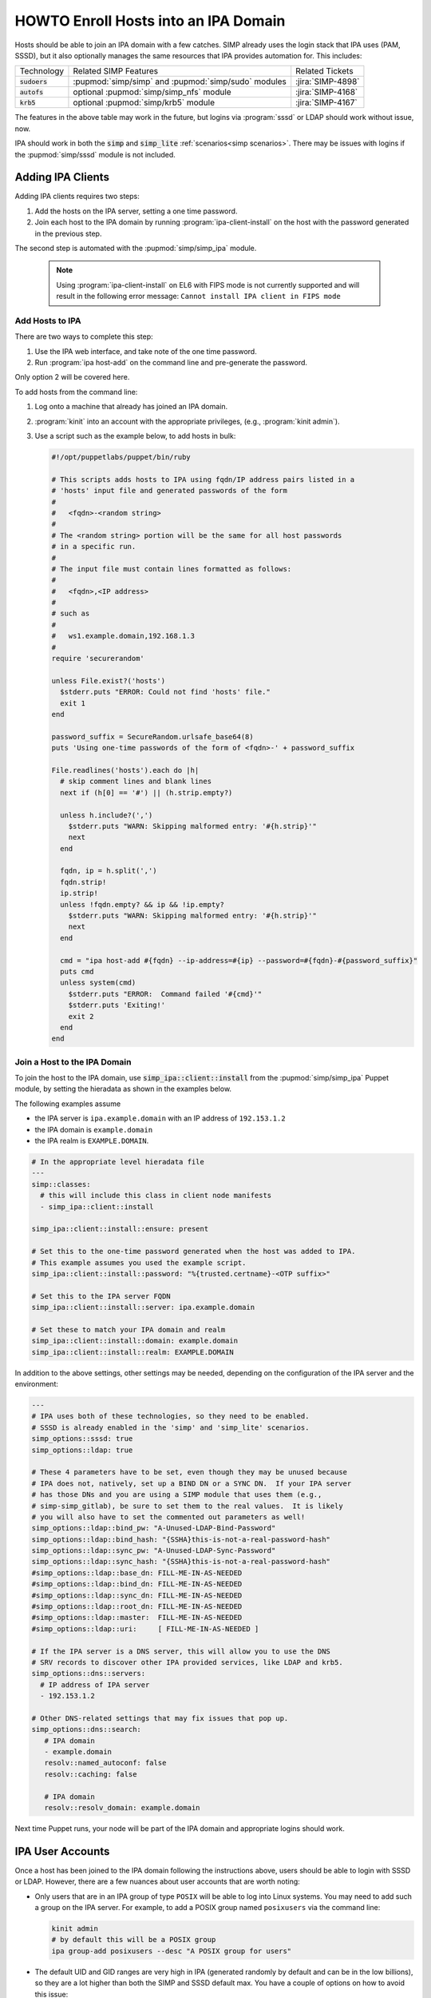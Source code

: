 .. _howto-ipa_clients:

HOWTO Enroll Hosts into an IPA Domain
=====================================

Hosts should be able to join an IPA domain with a few catches. SIMP already uses
the login stack that IPA uses (PAM, SSSD), but it also optionally manages the
same resources that IPA provides automation for. This includes:


+-----------------+-----------------------------------------------------+-------------------+
| Technology      | Related SIMP Features                               | Related Tickets   |
+-----------------+-----------------------------------------------------+-------------------+
| :code:`sudoers` | :pupmod:`simp/simp` and :pupmod:`simp/sudo` modules | :jira:`SIMP-4898` |
+-----------------+-----------------------------------------------------+-------------------+
| :code:`autofs`  | optional :pupmod:`simp/simp_nfs` module             | :jira:`SIMP-4168` |
+-----------------+-----------------------------------------------------+-------------------+
| :code:`krb5`    | optional :pupmod:`simp/krb5` module                 | :jira:`SIMP-4167` |
+-----------------+-----------------------------------------------------+-------------------+

The features in the above table may work in the future, but logins via :program:`sssd` or LDAP
should work without issue, now.

IPA should work in both the :code:`simp` and :code:`simp_lite` :ref:`scenarios<simp scenarios>`.
There may be issues with logins if the :pupmod:`simp/sssd` module is not included.


Adding IPA Clients
------------------

Adding IPA clients requires two steps:

#. Add the hosts on the IPA server, setting a one time password.
#. Join each host to the IPA domain by running :program:`ipa-client-install` on the
   host with the password generated in the previous step.

The second step is automated with the :pupmod:`simp/simp_ipa` module.

   .. NOTE::

      Using :program:`ipa-client-install` on EL6 with FIPS mode is not currently
      supported and will result in the following error message:
      ``Cannot install IPA client in FIPS mode``


Add Hosts to IPA
^^^^^^^^^^^^^^^^

There are two ways to complete this step:

#. Use the IPA web interface, and take note of the one time password.
#. Run :program:`ipa host-add` on the command line and pre-generate the password.

Only option 2 will be covered here.

To add hosts from the command line:

#. Log onto a machine that already has joined an IPA domain.
#. :program:`kinit` into an account with the appropriate privileges, (e.g., :program:`kinit admin`).
#. Use a script such as the example below, to add hosts in bulk:

   .. code-block:: ruby

      #!/opt/puppetlabs/puppet/bin/ruby

      # This scripts adds hosts to IPA using fqdn/IP address pairs listed in a
      # 'hosts' input file and generated passwords of the form
      #
      #   <fqdn>-<random string>
      #
      # The <random string> portion will be the same for all host passwords
      # in a specific run.
      #
      # The input file must contain lines formatted as follows:
      #
      #   <fqdn>,<IP address>
      #
      # such as
      #
      #   ws1.example.domain,192.168.1.3
      #
      require 'securerandom'

      unless File.exist?('hosts')
        $stderr.puts "ERROR: Could not find 'hosts' file."
        exit 1
      end

      password_suffix = SecureRandom.urlsafe_base64(8)
      puts 'Using one-time passwords of the form of <fqdn>-' + password_suffix

      File.readlines('hosts').each do |h|
        # skip comment lines and blank lines
        next if (h[0] == '#') || (h.strip.empty?)

        unless h.include?(',')
          $stderr.puts "WARN: Skipping malformed entry: '#{h.strip}'"
          next
        end

        fqdn, ip = h.split(',')
        fqdn.strip!
        ip.strip!
        unless !fqdn.empty? && ip && !ip.empty?
          $stderr.puts "WARN: Skipping malformed entry: '#{h.strip}'"
          next
        end

        cmd = "ipa host-add #{fqdn} --ip-address=#{ip} --password=#{fqdn}-#{password_suffix}"
        puts cmd
        unless system(cmd)
          $stderr.puts "ERROR:  Command failed '#{cmd}'"
          $stderr.puts 'Exiting!'
          exit 2
        end
      end


Join a Host to the IPA Domain
^^^^^^^^^^^^^^^^^^^^^^^^^^^^^

To join the host to the IPA domain, use :code:`simp_ipa::client::install` from the
:pupmod:`simp/simp_ipa` Puppet module, by setting the hieradata as shown in the
examples below.

The following examples assume

* the IPA server is ``ipa.example.domain`` with an IP address of ``192.153.1.2``
* the IPA domain is ``example.domain``
* the IPA realm is ``EXAMPLE.DOMAIN``.

.. code-block:: yaml

    # In the appropriate level hieradata file
    ---
    simp::classes:
      # this will include this class in client node manifests
      - simp_ipa::client::install

    simp_ipa::client::install::ensure: present

    # Set this to the one-time password generated when the host was added to IPA.
    # This example assumes you used the example script.
    simp_ipa::client::install::password: "%{trusted.certname}-<OTP suffix>"

    # Set this to the IPA server FQDN
    simp_ipa::client::install::server: ipa.example.domain

    # Set these to match your IPA domain and realm
    simp_ipa::client::install::domain: example.domain
    simp_ipa::client::install::realm: EXAMPLE.DOMAIN


In addition to the above settings, other settings may be needed, depending on the
configuration of the IPA server and the environment:

.. code-block:: yaml

   ---
   # IPA uses both of these technologies, so they need to be enabled.
   # SSSD is already enabled in the 'simp' and 'simp_lite' scenarios.
   simp_options::sssd: true
   simp_options::ldap: true

   # These 4 parameters have to be set, even though they may be unused because
   # IPA does not, natively, set up a BIND DN or a SYNC DN.  If your IPA server
   # has those DNs and you are using a SIMP module that uses them (e.g.,
   # simp-simp_gitlab), be sure to set them to the real values.  It is likely
   # you will also have to set the commented out parameters as well!
   simp_options::ldap::bind_pw: "A-Unused-LDAP-Bind-Password"
   simp_options::ldap::bind_hash: "{SSHA}this-is-not-a-real-password-hash"
   simp_options::ldap::sync_pw: "A-Unused-LDAP-Sync-Password"
   simp_options::ldap::sync_hash: "{SSHA}this-is-not-a-real-password-hash"
   #simp_options::ldap::base_dn: FILL-ME-IN-AS-NEEDED
   #simp_options::ldap::bind_dn: FILL-ME-IN-AS-NEEDED
   #simp_options::ldap::sync_dn: FILL-ME-IN-AS-NEEDED
   #simp_options::ldap::root_dn: FILL-ME-IN-AS-NEEDED
   #simp_options::ldap::master:  FILL-ME-IN-AS-NEEDED
   #simp_options::ldap::uri:     [ FILL-ME-IN-AS-NEEDED ]

   # If the IPA server is a DNS server, this will allow you to use the DNS
   # SRV records to discover other IPA provided services, like LDAP and krb5.
   simp_options::dns::servers:
     # IP address of IPA server
     - 192.153.1.2

   # Other DNS-related settings that may fix issues that pop up.
   simp_options::dns::search:
      # IPA domain
      - example.domain
      resolv::named_autoconf: false
      resolv::caching: false

      # IPA domain
      resolv::resolv_domain: example.domain


Next time Puppet runs, your node will be part of the IPA domain and appropriate
logins should work.

IPA User Accounts
-----------------

Once a host has been joined to the IPA domain following the instructions above,
users should be able to login with SSSD or LDAP.  However, there are a few nuances
about user accounts that are worth noting:

*  Only users that are in an IPA group of type ``POSIX`` will be able to
   log into Linux systems.  You may need to add such a group on the IPA server.
   For example, to add a POSIX group named ``posixusers`` via the command line:

   .. code-block:: bash

      kinit admin
      # by default this will be a POSIX group
      ipa group-add posixusers --desc "A POSIX group for users"

*  The default UID and GID ranges are very high in IPA (generated randomly by
   default and can be in the low billions), so they are a lot higher than both
   the SIMP and SSSD default max. You have a couple of options on how to avoid
   this issue:

   * Set the start user and group number when you install the IPA server by
     using the :program:`--idstart` command line option (e.g.,
     :program:`ipa-server-install --idstart=5000`)
   * Change the UID/GID ranges in the IPA GUI.
   * Set :code:`simp_options::uid::max` to match that of your existing IPA server.

*  Users and groups still have to be added to PAM to be able to log in!  You
   will need to allow access using the :code:`pam::access::rule` define from the
   :pupmod:`simp/pam` Puppet module.  For example, to allow access to the
   ``posixusers`` group created above:

   .. code-block:: puppet

      pam::access:rule { 'Allow IPA posixusers group into the system':
        users   => [ '(posixusers)' ],
        origins => [ $simp_options::trusted_nets ],
        comment => 'group for IPA users'
      }

